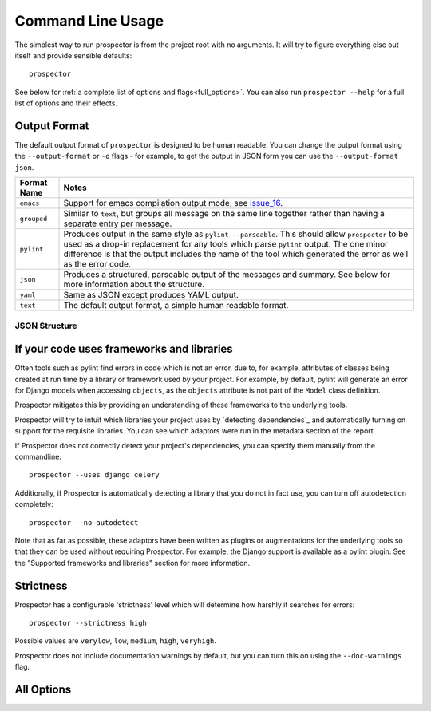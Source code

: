 Command Line Usage
==================

.. _issue_16: https://github.com/landscapeio/prospector/issues/16

The simplest way to run prospector is from the project root with no arguments. It will try to figure everything else out itself and provide sensible defaults::

    prospector


See below for :ref:`a complete list of options and flags<full_options>`. You can also run ``prospector --help`` for a full list of options and their effects.


Output Format
'''''''''''''

The default output format of ``prospector`` is designed to be human readable. You can change the output format using the ``--output-format`` or ``-o`` flags - for example, to get the output in JSON form you can use the ``--output-format json``.

+-------------+----------------------------------------------------------------------------+
| Format Name | Notes                                                                      |
+=============+============================================================================+
| ``emacs``   | Support for emacs compilation output mode, see `issue_16`_.                |
+-------------+----------------------------------------------------------------------------+
| ``grouped`` | Similar to ``text``, but groups all message on the same line together      |
|             | rather than having a separate entry per message.                           |
+-------------+----------------------------------------------------------------------------+
| ``pylint``  | Produces output in the same style as ``pylint --parseable``. This should   |
|             | allow ``prospector`` to be used as a drop-in replacement for any tools     |
|             | which parse ``pylint`` output. The one minor difference is that the output |
|             | includes the name of the tool which generated the error as well as the     |
|             | error code.                                                                |
+-------------+----------------------------------------------------------------------------+
| ``json``    | Produces a structured, parseable output of the messages and summary. See   |
|             | below for more information about the structure.                            |
+-------------+----------------------------------------------------------------------------+
| ``yaml``    | Same as JSON except produces YAML output.                                  |
+-------------+----------------------------------------------------------------------------+
| ``text``    | The default output format, a simple human readable format.                 |
+-------------+----------------------------------------------------------------------------+

JSON Structure
``````````````




If your code uses frameworks and libraries
''''''''''''''''''''''''''''''''''''''''''

Often tools such as pylint find errors in code which is not an error, due to, for example, attributes of classes being created at run time by a library or framework used by your project. For example, by default, pylint will generate an error for Django models when accessing ``objects``, as the ``objects`` attribute is not part of the ``Model`` class definition. 

Prospector mitigates this by providing an understanding of these frameworks to the underlying tools.

Prospector will try to intuit which libraries your project uses by `detecting dependencies`_ and automatically turning on support for the requisite libraries. You can see which adaptors were run in the metadata section of the report.

If Prospector does not correctly detect your project's dependencies, you can specify them manually from the commandline::

    prospector --uses django celery


Additionally, if Prospector is automatically detecting a library that you do not in fact use, you can turn off autodetection completely::

	prospector --no-autodetect


Note that as far as possible, these adaptors have been written as plugins or augmentations for the underlying tools so that they can be used without requiring Prospector. For example, the Django support is available as a pylint plugin. See the "Supported frameworks and libraries" section for more information.

Strictness
''''''''''

Prospector has a configurable 'strictness' level which will determine how harshly it searches for errors::

    prospector --strictness high


Possible values are ``verylow``, ``low``, ``medium``, ``high``, ``veryhigh``.

Prospector does not include documentation warnings by default, but you can turn this on using the ``--doc-warnings`` flag.


.. _full_options:

All Options
'''''''''''

.. argparse::
   :module: prospector.run
   :func: get_parser
   :prog: prospector
